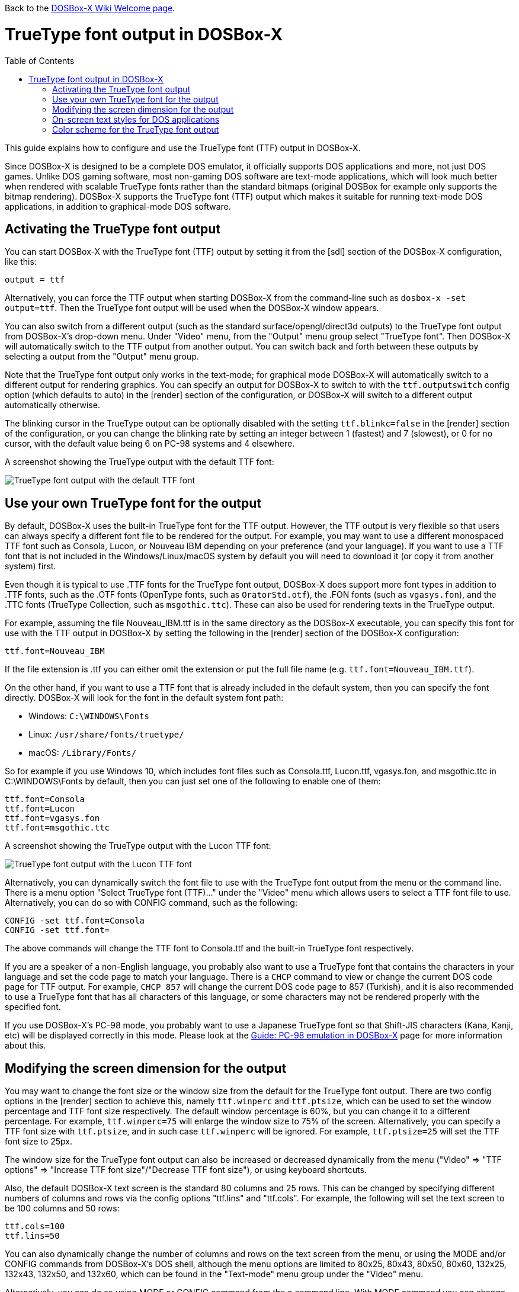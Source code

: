 :toc: macro

ifdef::env-github[:suffixappend:]
ifndef::env-github[:suffixappend:]

Back to the link:Home{suffixappend}[DOSBox-X Wiki Welcome page].

# TrueType font output in DOSBox-X

toc::[]

This guide explains how to configure and use the TrueType font (TTF) output in DOSBox-X.

Since DOSBox-X is designed to be a complete DOS emulator, it officially supports DOS applications and more, not just DOS games. Unlike DOS gaming software, most non-gaming DOS software are text-mode applications, which will look much better when rendered with scalable TrueType fonts rather than the standard bitmaps (original DOSBox for example only supports the bitmap rendering). DOSBox-X supports the TrueType font (TTF) output which makes it suitable for running text-mode DOS applications, in addition to graphical-mode DOS software.

## Activating the TrueType font output
You can start DOSBox-X with the TrueType font (TTF) output by setting it from the [sdl] section of the DOSBox-X configuration, like this:

```
output = ttf
```

Alternatively, you can force the TTF output when starting DOSBox-X from the command-line such as ``dosbox-x -set output=ttf``. Then the TrueType font output will be used when the DOSBox-X window appears.

You can also switch from a different output (such as the standard surface/opengl/direct3d outputs) to the TrueType font output from DOSBox-X's drop-down menu. Under "Video" menu, from the "Output" menu group select "TrueType font". Then DOSBox-X will automatically switch to the TTF output from another output. You can switch back and forth between these outputs by selecting a output from the "Output" menu group.

Note that the TrueType font output only works in the text-mode; for graphical mode DOSBox-X will automatically switch to a different output for rendering graphics. You can specify an output for DOSBox-X to switch to with the ``ttf.outputswitch`` config option (which defaults to auto) in the [render] section of the configuration, or DOSBox-X will switch to a different output automatically otherwise.

The blinking cursor in the TrueType output can be optionally disabled with the setting ``ttf.blinkc=false`` in the [render] section of the configuration, or you can change the blinking rate by setting an integer between 1 (fastest) and 7 (slowest), or 0 for no cursor, with the default value being 6 on PC-98 systems and 4 elsewhere.

A screenshot showing the TrueType output with the default TTF font: 

image::images/DOSBox-X:TrueType_Font_Default.png[TrueType font output with the default TTF font]

## Use your own TrueType font for the output

By default, DOSBox-X uses the built-in TrueType font for the TTF output. However, the TTF output is very flexible so that users can always specify a different font file to be rendered for the output. For example, you may want to use a different monospaced TTF font such as Consola, Lucon, or Nouveau IBM depending on your preference (and your language). If you want to use a TTF font that is not included in the Windows/Linux/macOS system by default you will need to download it (or copy it from another system) first.

Even though it is typical to use .TTF fonts for the TrueType font output, DOSBox-X does support more font types in addition to .TTF fonts, such as the .OTF fonts (OpenType fonts, such as ``OratorStd.otf``), the .FON fonts (such as ``vgasys.fon``), and the .TTC fonts (TrueType Collection, such as ``msgothic.ttc``). These can also be used for rendering texts in the TrueType output.

For example, assuming the file Nouveau_IBM.ttf is in the same directory as the DOSBox-X executable, you can specify this font for use with the TTF output in DOSBox-X by setting the following in the [render] section of the DOSBox-X configuration:

``
ttf.font=Nouveau_IBM
``

If the file extension is .ttf you can either omit the extension or put the full file name (e.g. ``ttf.font=Nouveau_IBM.ttf``).

On the other hand, if you want to use a TTF font that is already included in the default system, then you can specify the font directly. DOSBox-X will look for the font in the default system font path:

* Windows: ``C:\WINDOWS\Fonts``
* Linux: ``/usr/share/fonts/truetype/``
* macOS: ``/Library/Fonts/``

So for example if you use Windows 10, which includes font files such as Consola.ttf, Lucon.ttf, vgasys.fon, and msgothic.ttc in C:\WINDOWS\Fonts by default, then you can just set one of the following to enable one of them:

```
ttf.font=Consola
ttf.font=Lucon
ttf.font=vgasys.fon
ttf.font=msgothic.ttc
```

A screenshot showing the TrueType output with the Lucon TTF font: 

image::images/DOSBox-X:TrueType_Font_Lucon.png[TrueType font output with the Lucon TTF font]

Alternatively, you can dynamically switch the font file to use with the TrueType font output from the menu or the command line. There is a menu option "Select TrueType font (TTF)..." under the "Video" menu which allows users to select a TTF font file to use. Alternatively, you can do so with CONFIG command, such as the following:

```
CONFIG -set ttf.font=Consola
CONFIG -set ttf.font=
```

The above commands will change the TTF font to Consola.ttf and the built-in TrueType font respectively.

If you are a speaker of a non-English language, you probably also want to use a TrueType font that contains the characters in your language and set the code page to match your language. There is a ``CHCP`` command to view or change the current DOS code page for TTF output. For example, ``CHCP 857`` will change the current DOS code page to 857 (Turkish), and it is also recommended to use a TrueType font that has all characters of this language, or some characters may not be rendered properly with the specified font.

If you use DOSBox-X's PC-98 mode, you probably want to use a Japanese TrueType font so that Shift-JIS characters (Kana, Kanji, etc) will be displayed correctly in this mode. Please look at the link:Guide%3APC-98-emulation-in-DOSBox-X{suffixappend}[Guide: PC-98 emulation in DOSBox-X] page for more information about this.

## Modifying the screen dimension for the output

You may want to change the font size or the window size from the default for the TrueType font output. There are two config options in the [render] section to achieve this, namely ``ttf.winperc`` and ``ttf.ptsize``, which can be used to set the window percentage and TTF font size respectively. The default window percentage is 60%, but you can change it to a different percentage. For example, ``ttf.winperc=75`` will enlarge the window size to 75% of the screen. Alternatively, you can specify a TTF font size with ``ttf.ptsize``, and in such case ``ttf.winperc`` will be ignored. For example, ``ttf.ptsize=25`` will set the TTF font size to 25px.

The window size for the TrueType font output can also be increased or decreased dynamically from the menu ("Video" => "TTF options" => "Increase TTF font size"/"Decrease TTF font size"), or using keyboard shortcuts.

Also, the default DOSBox-X text screen is the standard 80 columns and 25 rows. This can be changed by specifying different numbers of columns and rows via the config options "ttf.lins" and "ttf.cols". For example, the following will set the text screen to be 100 columns and 50 rows:

```
ttf.cols=100
ttf.lins=50
```

You can also dynamically change the number of columns and rows on the text screen from the menu, or using the MODE and/or CONFIG commands from DOSBox-X's DOS shell, although the menu options are limited to 80x25, 80x43, 80x50, 80x60, 132x25, 132x43, 132x50, and 132x60, which can be found in the "Text-mode" menu group under the "Video" menu.

Alternatively, you can do so using MODE or CONFIG command from the a command line. With MODE command you can change the screen dimensions to those supported by the above menu options. For example:

```
MODE CON LINES=50
MODE CON LINES=60 COLS=132
```

The above commands will change the screen dimension to 50 lines and 132x60 respectively.

With CONFIG command, you can change the values of ttf.cols and ttf.lins dynamically, but one at a time. For example:

```
CONFIG -set ttf.lins=30
CONFIG -set ttf.cols=100
```

The above commands will change the screen dimension to 30 lines and 100 columns respectively.

## On-screen text styles for DOS applications

DOSBox-X supports on-screen text styles for DOS applications like WordPerfect, WordStar, and XyWrite. You will need to specify a word processor (WP=WordPerfect, WS=WordStar, XY=XyWrite) for this, and then text styles such as bold, italics, and underlines will be displayed visually when running these applications using the TrueType font output in DOSBox-X. For example:

```
ttf.wp=XY
```

Then bold, italic, and underlined texts will be displayed visually by default. For strikeout text, you will need to set ``ttf.strikeout=true`` to enable such texts to be rendered visually. These options can also be selected from the "TTF options" menu group under the "Video" menu.

For bold, italic, and bold italic texts you can either let DOSBox-X to automatically do so (such as slanting the characters automatically for italic texts) or specify actual bold, italic, and bold italic fonts (if they exist) to render these text styles. For example, for the Consola font, the actual bold, italic, and bold italic versions are named Consolab, Consolai, and Consolaz, so you can set the following to specify its variant fonts:

```
ttf.font=Consola
ttf.fontbold=Consolab
ttf.fontital=Consolai
ttf.fontboit=Consolaz
```

Then the regular text will be rendered using the Consola.ttf font, whereas the bold text, italic text, and bold-italic text in XyWrite (as specified by ``ttf.wp=XY`` in this case) will be rendered using the Consolab.ttf, Consolai.ttf, Consolaz.ttf respectively.

If you set ``ttf.wp=WP`` which sets WordPerfect as the word processor, the 512-character font (with 256 additional characters from the second VGA font bank) will be supported by default for use with WordPerfect. This can be disabled by setting ``ttf.char512=false`` in the [render] section of the configuration.

If you set ``ttf.wp=WS`` which sets WordStar as the word processor, then you probably want to ``high intensity blinking=false`` for some text styles to be properly displayed visually. You can also toggle this from the menu ("Video" => "Text-mode" => "High intensity: background color"). This option is functionally equivalent to the 4DOS.INI option ``BrightBG=Yes`` if you use the 4DOS shell.

There is additionally a ```ttf.wpbg``` option which you can specify a color to match the background color of the specified word processor, in case you use a customized background color for the word processor. Use the DOS color number (0-15) for this option.

## Color scheme for the TrueType font output

There are also other settings related to the TrueType font output, such as changing the default color scheme for the output.

The original DOS colors (0-15) are the following:

* 0 - Black; 1 - Blue; 2 - Green; 3 - Cyan
* 4 - Red; 5 - Magenta; 6 - Yellow / Brown; 7 - White / Light Gray
* 8 - Dark Gray / Bright Black; 9 - Bright Blue; 10 - Bright Green; 11 - Bright Cyan
* 12 - Bright Red; 13 - Bright Magenta; 14 - Bright Yellow; 15 - Bright White

There is a ``ttf.colors`` config option which you can use to optionally specify the different color scheme for the TrueType font output. All 16 color values either in RGB: (r,g,b) or hexadecimal as in HTML: #RRGGBB are to be supplied in this case.

The default color scheme is:

``
ttf.colors=#000000 #0000aa #00aa00 #00aaaa #aa0000 #aa00aa #aa5500 #aaaaaa #555555 #5555ff #55ff55 #55ffff #ff5555 #ff55ff #ffff55 #ffffff
``

You can supply a different color scheme so that it will be used instead of the default one. For example, the following will give a dark color scheme (as in TameDOS):

``
ttf.colors=#000000 #000080 #008000 #008080 #800000 #800080 #808000 #c0c0c0 #808080 #3300ff #33ff00 #00ffff #ff0000 #ff00ff #ffff00 #ffffff
``

And the following will give a gray-scaled color scheme:

``
ttf.colors=(0,0,0) #0e0e0e (75,75,75) (89,89,89) (38,38,38) (52,52,52) #717171 #c0c0c0 #808080 (28,28,28) (150,150,150) (178,178,178) (76,76,76)  (104,104,104) (226,226,226) (255,255,255)
``

The color schemes can also be changed when DOSBox-X is running. There is a ``SETCOLOR`` command in DOSBox-X which allows to view or change the current color scheme. For example, entering ``SETCOLOR`` without parameters will display the current color scheme.

To change the scheme of a specific color using SETCOLOR command, just provide the color number and its color value, e.g.

``
SETCOLOR 1 (50,50,50)
``

The above command change Color #1 to the specified color value. You can also return it to the default color value using the command:

``
SETCOLOR 1 -
``

Entering ``SETCOLOR 1`` will display the current color value of Color #1.

If you want to change the default console foreground and background colors, then use the ``COLOR`` command, which works the same way as the same-named command in the Windows Command Prompt. For example, the command ``COLOR 61`` produces red on blue. The ``COLOR`` command without an argument restores the original color.
